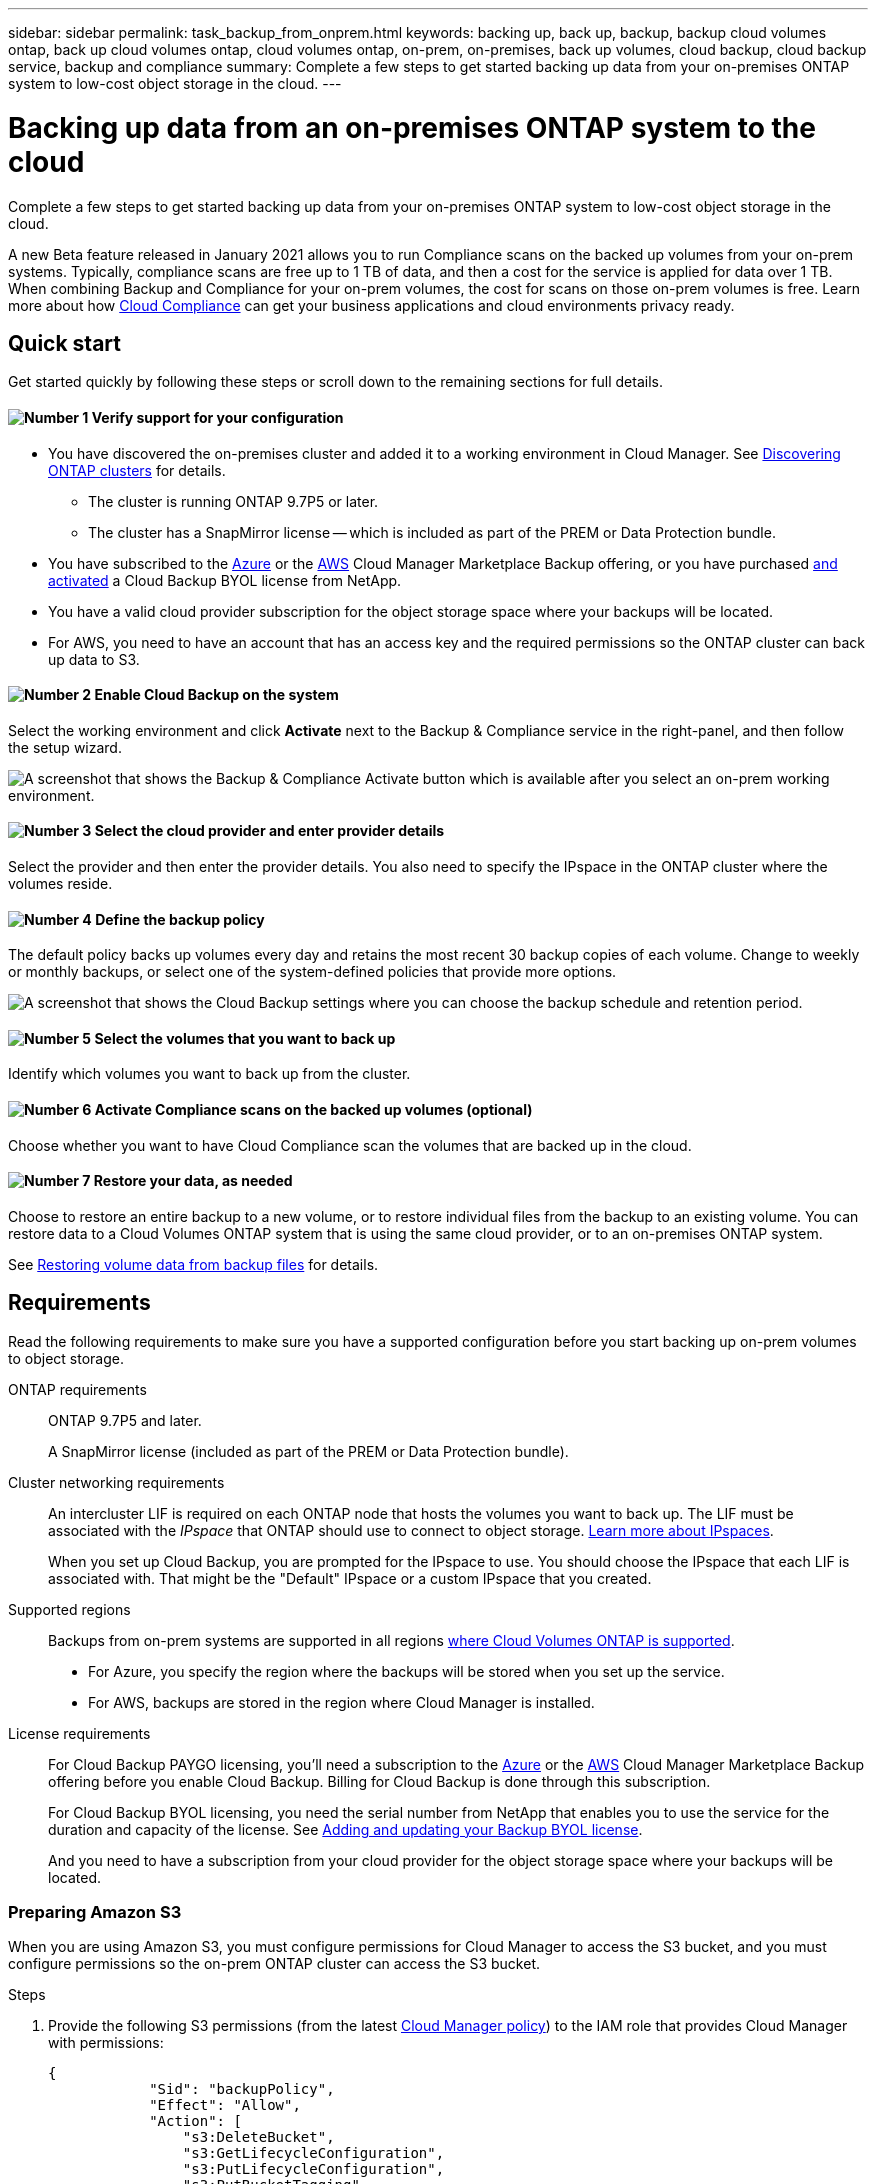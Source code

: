 ---
sidebar: sidebar
permalink: task_backup_from_onprem.html
keywords: backing up, back up, backup, backup cloud volumes ontap, back up cloud volumes ontap, cloud volumes ontap, on-prem, on-premises, back up volumes, cloud backup, cloud backup service, backup and compliance
summary: Complete a few steps to get started backing up data from your on-premises ONTAP system to low-cost object storage in the cloud.
---

= Backing up data from an on-premises ONTAP system to the cloud
:hardbreaks:
:nofooter:
:icons: font
:linkattrs:
:imagesdir: ./media/

[.lead]
Complete a few steps to get started backing up data from your on-premises ONTAP system to low-cost object storage in the cloud.

A new Beta feature released in January 2021 allows you to run Compliance scans on the backed up volumes from your on-prem systems. Typically, compliance scans are free up to 1 TB of data, and then a cost for the service is applied for data over 1 TB. When combining Backup and Compliance for your on-prem volumes, the cost for scans on those on-prem volumes is free. Learn more about how link:concept_cloud_compliance.html[Cloud Compliance^] can get your business applications and cloud environments privacy ready.

== Quick start

Get started quickly by following these steps or scroll down to the remaining sections for full details.

==== image:number1.png[Number 1] Verify support for your configuration

[role="quick-margin-list"]
* You have discovered the on-premises cluster and added it to a working environment in Cloud Manager. See link:task_discovering_ontap.html[Discovering ONTAP clusters^] for details.
** The cluster is running ONTAP 9.7P5 or later.
** The cluster has a SnapMirror license -- which is included as part of the PREM or Data Protection bundle.
* You have subscribed to the https://azuremarketplace.microsoft.com/en-us/marketplace/apps/netapp.cloud-manager?tab=Overview[Azure^] or the https://aws.amazon.com/marketplace/pp/B07QX2QLXX[AWS^] Cloud Manager Marketplace Backup offering, or you have purchased link:task_managing_licenses.html#adding-and-updating-your-backup-byol-license[and activated^] a Cloud Backup BYOL license from NetApp.
// * You have subscribed to the https://azuremarketplace.microsoft.com/en-us/marketplace/apps/netapp.cloud-manager?tab=Overview[Azure^], the https://aws.amazon.com/marketplace/pp/B07QX2QLXX[AWS^], or the https://console.cloud.google.com/marketplace/details/netapp-cloudmanager/cloud-manager?supportedpurview=project&rif_reserved[Google^] Cloud Manager Marketplace Backup offering, or you have purchased link:task_managing_licenses.html#adding-and-updating-your-backup-byol-license[and activated^] a Cloud Backup BYOL license from NetApp.
* You have a valid cloud provider subscription for the object storage space where your backups will be located.
* For AWS, you need to have an account that has an access key and the required permissions so the ONTAP cluster can back up data to S3.

==== image:number2.png[Number 2] Enable Cloud Backup on the system

[role="quick-margin-para"]
Select the working environment and click *Activate* next to the Backup & Compliance service in the right-panel, and then follow the setup wizard.

[role="quick-margin-para"]
image:screenshot_backup_from_onprem_activate.png[A screenshot that shows the Backup & Compliance Activate button which is available after you select an on-prem working environment.]

==== image:number3.png[Number 3] Select the cloud provider and enter provider details

[role="quick-margin-para"]
Select the provider and then enter the provider details. You also need to specify the IPspace in the ONTAP cluster where the volumes reside.

==== image:number4.png[Number 4] Define the backup policy

[role="quick-margin-para"]
The default policy backs up volumes every day and retains the most recent 30 backup copies of each volume. Change to weekly or monthly backups, or select one of the system-defined policies that provide more options.

[role="quick-margin-para"]
image:screenshot_backup_onprem_policy.png[A screenshot that shows the Cloud Backup settings where you can choose the backup schedule and retention period.]

==== image:number5.png[Number 5] Select the volumes that you want to back up

[role="quick-margin-para"]
Identify which volumes you want to back up from the cluster.

==== image:number6.png[Number 6] Activate Compliance scans on the backed up volumes (optional)

[role="quick-margin-para"]
Choose whether you want to have Cloud Compliance scan the volumes that are backed up in the cloud.

==== image:number7.png[Number 7] Restore your data, as needed

[role="quick-margin-para"]
Choose to restore an entire backup to a new volume, or to restore individual files from the backup to an existing volume. You can restore data to a Cloud Volumes ONTAP system that is using the same cloud provider, or to an on-premises ONTAP system.

[role="quick-margin-para"]
See link:task_restore_backups.html[Restoring volume data from backup files^] for details.

== Requirements

Read the following requirements to make sure you have a supported configuration before you start backing up on-prem volumes to object storage.

ONTAP requirements::
ONTAP 9.7P5 and later.
+
A SnapMirror license (included as part of the PREM or Data Protection bundle).

Cluster networking requirements::
An intercluster LIF is required on each ONTAP node that hosts the volumes you want to back up. The LIF must be associated with the _IPspace_ that ONTAP should use to connect to object storage. http://docs.netapp.com/ontap-9/topic/com.netapp.doc.dot-cm-nmg/GUID-69120CF0-F188-434F-913E-33ACB8751A5D.html[Learn more about IPspaces^].
+
When you set up Cloud Backup, you are prompted for the IPspace to use. You should choose the IPspace that each LIF is associated with. That might be the "Default" IPspace or a custom IPspace that you created.

Supported regions::
Backups from on-prem systems are supported in all regions https://cloud.netapp.com/cloud-volumes-global-regions[where Cloud Volumes ONTAP is supported^].
+
* For Azure, you specify the region where the backups will be stored when you set up the service.
* For AWS, backups are stored in the region where Cloud Manager is installed.
// * For GCP, you specify the region where the backups will be stored when you set up the service.

License requirements::
// For Cloud Backup PAYGO licensing, you'll need a subscription to the https://azuremarketplace.microsoft.com/en-us/marketplace/apps/netapp.cloud-manager?tab=Overview[Azure^], the https://aws.amazon.com/marketplace/pp/B07QX2QLXX[AWS^], or the https://console.cloud.google.com/marketplace/details/netapp-cloudmanager/cloud-manager?supportedpurview=project&rif_reserved[Google^] Cloud Manager Marketplace Backup offering before you enable Cloud Backup. Billing for Cloud Backup is done through this subscription.
For Cloud Backup PAYGO licensing, you'll need a subscription to the https://azuremarketplace.microsoft.com/en-us/marketplace/apps/netapp.cloud-manager?tab=Overview[Azure^] or the https://aws.amazon.com/marketplace/pp/B07QX2QLXX[AWS^] Cloud Manager Marketplace Backup offering before you enable Cloud Backup. Billing for Cloud Backup is done through this subscription.
+
For Cloud Backup BYOL licensing, you need the serial number from NetApp that enables you to use the service for the duration and capacity of the license. See link:task_managing_licenses.html#adding-and-updating-your-backup-byol-license[Adding and updating your Backup BYOL license^].
+
And you need to have a subscription from your cloud provider for the object storage space where your backups will be located.

=== Preparing Amazon S3

When you are using Amazon S3, you must configure permissions for Cloud Manager to access the S3 bucket, and you must configure permissions so the on-prem ONTAP cluster can access the S3 bucket.

.Steps

. Provide the following S3 permissions (from the latest https://mysupport.netapp.com/site/info/cloud-manager-policies[Cloud Manager policy^]) to the IAM role that provides Cloud Manager with permissions:
+
[source,json]
{
            "Sid": "backupPolicy",
            "Effect": "Allow",
            "Action": [
                "s3:DeleteBucket",
                "s3:GetLifecycleConfiguration",
                "s3:PutLifecycleConfiguration",
                "s3:PutBucketTagging",
                "s3:ListBucketVersions",
                "s3:GetObject",
                "s3:ListBucket",
                "s3:ListAllMyBuckets",
                "s3:GetBucketTagging",
                "s3:GetBucketLocation",
                "s3:GetBucketPolicyStatus",
                "s3:GetBucketPublicAccessBlock",
                "s3:GetBucketAcl",
                "s3:GetBucketPolicy",
                "s3:PutBucketPublicAccessBlock"
            ],
            "Resource": [
                "arn:aws:s3:::netapp-backup-*"
            ]
        },

. Provide the following permissions to the IAM user so that the ONTAP cluster can back up data to S3.
+
[source,json]
"s3:ListAllMyBuckets",
"s3:ListBucket",
"s3:GetBucketLocation",
"s3:GetObject",
"s3:PutObject",
"s3:DeleteObject"
+
See the https://docs.aws.amazon.com/IAM/latest/UserGuide/id_roles_create_for-user.html[AWS Documentation: Creating a Role to Delegate Permissions to an IAM User^] for details.

. Create or locate an access key.
+
Cloud Backup passes the access key on to the ONTAP cluster. The credentials are not stored in the Cloud Backup service.
+
See the https://docs.aws.amazon.com/IAM/latest/UserGuide/id_credentials_access-keys.html[AWS Documentation: Managing Access Keys for IAM Users^] for details.
//
// === Preparing Google Cloud Storage
//
// When you set up backup, you need to provide storage access keys for a service account that has Storage Admin permissions. A service account enables Cloud Backup to authenticate and access Cloud Storage buckets used to store backups. The keys are required so that Google Cloud Storage knows who is making the request.
//
// .Steps
//
// . https://cloud.google.com/iam/docs/creating-managing-service-accounts#creating_a_service_account[Create a service account that has the predefined Storage Admin role^].
//
// . Go to https://console.cloud.google.com/storage/settings[GCP Storage Settings^] and create access keys for the service account:
//
// .. Select a project, and click *Interoperability*. If you haven’t already done so, click *Enable interoperability access*.
//
// .. Under *Access keys for service accounts*, click *Create a key for a service account*, select the service account that you just created, and click *Create Key*.
// +
// You'll need to link:task_tiering_google.html#tiering-inactive-data-to-a-google-cloud-storage-bucket[enter the keys in Cloud Backup] later when you configure the backup service.

== Enabling Cloud Backup

Enable Cloud Backup at any time directly from the on-premises working environment.

.Steps

. From the Canvas, select the working environment and click *Activate* next to the Backup & Compliance service in the right-panel.
+
image:screenshot_backup_from_onprem_activate.png[A screenshot that shows the Backup & Compliance Activate button which is available after you select an on-prem working environment.]

. Select the provider, and then enter the provider details:
- For Azure, enter:
.. The Azure subscription used for backups and the Azure region where the backups will be stored.
.. The resource group - you can create a new resource group or select and existing resource group.
.. The IPspace in the ONTAP cluster where the volumes you want to back up reside.
+
image:screenshot_backup_onprem_to_azure.png[A screenshot that shows the cloud provider details when backing up volumes from an on-premises cluster to an Azure Blob tier.]
- For AWS, enter:
.. The AWS Access Key and Secret Key used to store the backups.
.. The IPspace in the ONTAP cluster where the volumes you want to back up reside.
+
image:screenshot_backup_onprem_to_aws.png[A screenshot that shows the cloud provider details when backing up volumes from an on-premises cluster to an AWS S3 tier.]
// - For Google, enter:
// .. The Google Cloud Project where you want the Google Cloud Storage bucket to be created for backups. This can be a different Project than where Cloud Manager resides. (The Project must have a Service Account that has the predefined Storage Admin role.)
// .. The Google Access Key and Secret Key used to store the backups.
// .. The Google region where the backups will be stored. This can be a different region than where Cloud Manager resides.
// .. The IPspace in the ONTAP cluster where the volumes you want to back up reside.
// +
//image:screenshot_backup_onprem_to_google.png[A screenshot that shows the cloud provider details when backing up volumes from an on-premises cluster to a Google Cloud Storage bucket.]
+
Note that you cannot change this information after the service has started.

. Then click *Continue*.

. In the _Define Policy_ page, select the backup schedule and retention value and click *Continue*.
+
image:screenshot_backup_onprem_policy.png[A screenshot that shows the Cloud Backup settings where you can choose your backup schedule and retention period.]
+
See link:concept_backup_to_cloud.html#the-schedule-is-daily-weekly-monthly-or-a-combination[the list of existing policies^].

. Select the volumes that you want to back up.
+
* To back up all volumes, check the box in the title row (image:button_backup_all_volumes.png[]).
* To back up individual volumes, check the box for each volume (image:button_backup_1_volume.png[]).
+
image:screenshot_backup_select_onprem_volumes.png[A screenshot of selecting the volumes that will be backed up.]

. Click *Activate* and Cloud Backup starts taking the initial backups of your volumes.
+
You are prompted whether you want to run compliance scans on the backed up volumes. Cloud Compliance scans are free when you run them on the backed up volumes (except for the link:concept_cloud_compliance.html#cost[cost of the deployed Cloud Compliance instance^]).
+
image:screenshot_compliance_on_backups.png[A screenshot of the page where you can choose to activate Cloud Compliance on your backed up volumes.]

. Click *Go to Compliance* to activate compliance scans on the volumes. (If you choose *Close* and not to scan these backed up volumes, you can always link:task_getting_started_compliance.html#scanning-backup-files-from-on-premises-ontap-systems[enable this functionality^] later from Cloud Compliance.)

* If an instance of Cloud Compliance is already deployed in your environment, you are directed to the Configuration page to select the volumes you want to scan in each on-premises working environment that has backups. See link:task_getting_started_compliance.html#enabling-cloud-compliance-in-your-working-environments[how to choose the volumes^].
+
image:screenshot_compliance_onprem_backups.png[A screenshot of the Compliance page to select volumes you want to scan.]
* If Cloud Compliance has not been deployed, you are directed to the Compliance page where you can choose to deploy Compliance in the cloud or in your premises. We strongly recommend deploying it in the cloud. Go link:task_deploy_cloud_compliance.html[here^] for installation requirements and instructions.
+
image:screenshot_cloud_compliance_deploy_options.png[A screenshot of the Compliance page to choose how you want to deploy Cloud Compliance.]
+
After you have deployed Compliance you can choose the volumes you want to scan as described above.

.Result

Cloud Backup backs up your volumes from the on-prem ONTAP system, and optionally, Cloud Compliance runs compliance scans on the backed up volumes.

.What's next?

You can link:task_managing_backups.html[start and stop backups for volumes or change the backup schedule^] and you can link:task_restore_backups.html[restore entire volumes or individual files from a backup file^].

You can also link:task_controlling_private_data.html[view the results of the compliance scans^] and review other features of Cloud Compliance that can help you understand data context and identify sensitive data in your organization.

NOTE: The scan results are not available immediately because Cloud Backup has to finish creating the backups before Cloud Compliance can start compliance scans.
